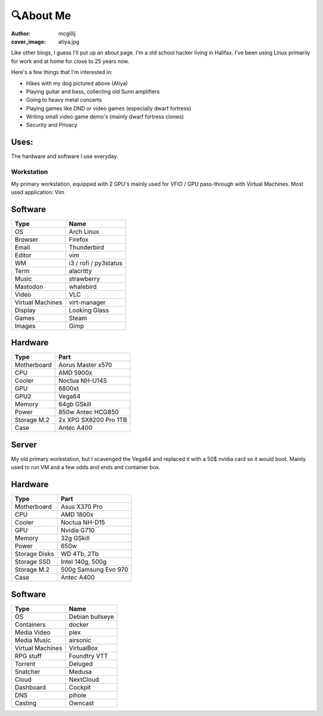 🔍About Me
##########
:author: mcgillij
:cover_image: atiya.jpg

Like other blogs, I guess I'll put up an about page. I'm a old school hacker living in Halifax. I've been using Linux primarily for work and at home for close to 25 years now.

Here's a few things that I'm interested in:

- Hikes with my dog pictured above (Atiya)
- Playing guitar and bass, collecting old Sunn amplifiers
- Going to heavy metal concerts
- Playing games like DND or video games (especially dwarf fortress)
- Writing small video game demo's (mainly dwarf fortress clones)
- Security and Privacy

Uses:
^^^^^

The hardware and software I use everyday.


Workstation
***********

My primary workstation, equipped with 2 GPU's mainly used for VFIO / GPU pass-through with Virtual Machines.
Most used application: Vim

.. image:: {static}/images/neo_atiya.png
   :alt: neofetch of my workstation

Software
^^^^^^^^

================== ======================
Type                    Name
================== ======================
OS                      Arch Linux
Browser                 Firefox
Email                   Thunderbird
Editor                  vim
WM                      i3 / rofi / py3status
Term                    alacritty
Music                   strawberry
Mastodon                whalebird
Video                   VLC
Virtual Machines        virt-manager
Display                 Looking Glass
Games                   Steam
Images                  Gimp
================== ======================

Hardware
^^^^^^^^

=========== ========
Type        Part
=========== ========
Motherboard Aorus Master x570
CPU         AMD 5900x
Cooler      Noctua NH-U14S
GPU         6800xt
GPU2        Vega64
Memory      64gb GSkill
Power       850w Antec HCG850
Storage M.2 2x XPG SX8200 Pro 1TB
Case        Antec A400
=========== ========

Server
^^^^^^

My old primary workstation, but I scavenged the Vega64 and replaced it with a 50$ nvidia card so it would boot.
Mainly used to run VM and a few odds and ends and container box.

.. image:: {static}/images/neo_ryzen.png
   :alt: neofetch of the server

Hardware
^^^^^^^^

============== ================
Type            Part
============== ================
Motherboard     Asus X370 Pro
CPU             AMD 1800x
Cooler          Noctua NH-D15
GPU             Nvidia G710
Memory          32g GSkill
Power           650w
Storage Disks   WD 4Tb, 2Tb
Storage SSD     Intel 140g, 500g
Storage M.2    500g Samsung Evo 970
Case            Antec A400
============== ================

Software
^^^^^^^^

================== ======================
Type                    Name
================== ======================
OS                      Debian bullseye 
Containers              docker
Media Video             plex
Media Music             airsonic
Virtual Machines        VirtualBox
RPG stuff               Foundtry VTT
Torrent                 Deluged
Snatcher                Medusa
Cloud                   NextCloud
Dashboard               Cockpit
DNS                     pihole
Casting                 Owncast
================== ======================
